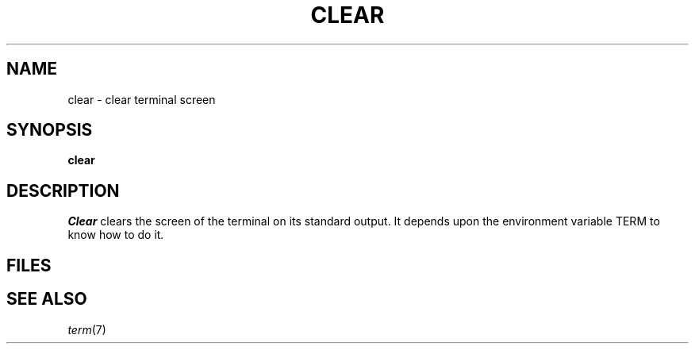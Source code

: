 .TH CLEAR 1
.SH NAME
clear \- clear terminal screen
.SH SYNOPSIS
.B clear
.SH DESCRIPTION
.I Clear
clears the screen of the terminal on its standard output.
It depends upon the environment variable TERM to
know how to do it.
.SH FILES
.F /etc/termcap
.SH SEE ALSO
.IR term (7)
